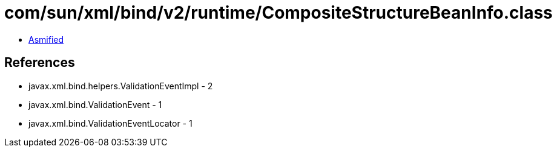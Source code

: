 = com/sun/xml/bind/v2/runtime/CompositeStructureBeanInfo.class

 - link:CompositeStructureBeanInfo-asmified.java[Asmified]

== References

 - javax.xml.bind.helpers.ValidationEventImpl - 2
 - javax.xml.bind.ValidationEvent - 1
 - javax.xml.bind.ValidationEventLocator - 1
